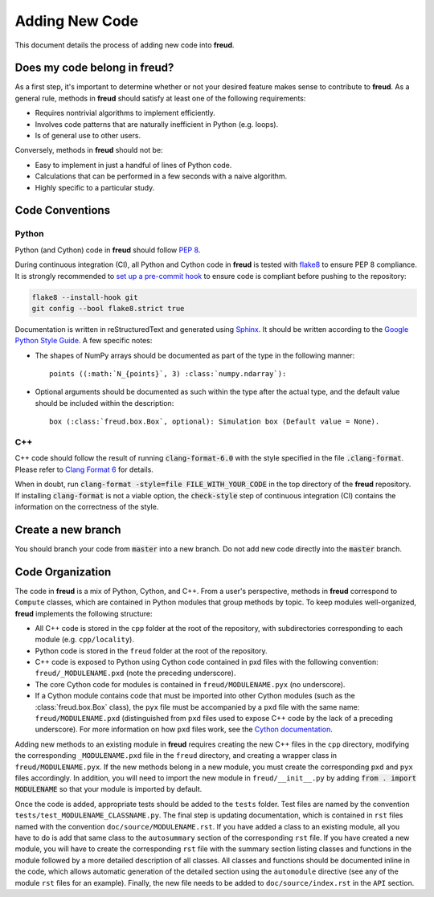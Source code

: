 ===============
Adding New Code
===============

This document details the process of adding new code into **freud**.

Does my code belong in **freud**?
=================================

As a first step, it's important to determine whether or not your desired feature makes sense to contribute to **freud**.
As a general rule, methods in **freud** should satisfy at least one of the following requirements:

- Requires nontrivial algorithms to implement efficiently.
- Involves code patterns that are naturally inefficient in Python (e.g. loops).
- Is of general use to other users.

Conversely, methods in **freud** should not be:

- Easy to implement in just a handful of lines of Python code.
- Calculations that can be performed in a few seconds with a naive algorithm.
- Highly specific to a particular study.

Code Conventions
================

Python 
------

Python (and Cython) code in **freud** should follow `PEP 8 <https://www.python.org/dev/peps/pep-0008/>`_.

During continuous integration (CI), all Python and Cython code in **freud** is tested with `flake8 <http://flake8.pycqa.org/>`_ to ensure PEP 8 compliance.
It is strongly recommended to `set up a pre-commit hook <http://flake8.pycqa.org/en/latest/user/using-hooks.html>`_ to ensure code is compliant before pushing to the repository:

.. code-block:: bash

    flake8 --install-hook git
    git config --bool flake8.strict true

Documentation is written in reStructuredText and generated using `Sphinx <http://www.sphinx-doc.org/en/stable/index.html>`_.
It should be written according to the `Google Python Style Guide <https://github.com/google/styleguide/blob/gh-pages/pyguide.md#38-comments-and-docstrings>`_.
A few specific notes:

- The shapes of NumPy arrays should be documented as part of the type in the following manner::

    points ((:math:`N_{points}`, 3) :class:`numpy.ndarray`):

- Optional arguments should be documented as such within the type after the actual type, and the default value should be included within the description::

    box (:class:`freud.box.Box`, optional): Simulation box (Default value = None).


C++
---

C++ code should follow the result of running :code:`clang-format-6.0` with the style specified in the file :code:`.clang-format`.
Please refer to `Clang Format 6 <http://releases.llvm.org/6.0.1/tools/clang/docs/ClangFormatStyleOptions.html>`_ for details.

When in doubt, run :code:`clang-format -style=file FILE_WITH_YOUR_CODE` in the top directory of the **freud** repository.
If installing :code:`clang-format` is not a viable option, the :code:`check-style` step of continuous integration (CI) contains the information on the correctness of the style.


Create a new branch
===================

You should branch your code from :code:`master` into a new branch. Do not add
new code directly into the :code:`master` branch.

Code Organization
=================

The code in **freud** is a mix of Python, Cython, and C++.
From a user's perspective, methods in **freud** correspond to ``Compute`` classes, which are contained in Python modules that group methods by topic.
To keep modules well-organized, **freud** implements the following structure:

- All C++ code is stored in the ``cpp`` folder at the root of the repository, with subdirectories corresponding to each module (e.g. ``cpp/locality``).
- Python code is stored in the ``freud`` folder at the root of the repository.
- C++ code is exposed to Python using Cython code contained in pxd files with the following convention: ``freud/_MODULENAME.pxd`` (note the preceding underscore).
- The core Cython code for modules is contained in ``freud/MODULENAME.pyx`` (no underscore).
- If a Cython module contains code that must be imported into other Cython modules (such as the :class:`freud.box.Box` class), the ``pyx`` file must be accompanied by a ``pxd`` file with the same name: ``freud/MODULENAME.pxd`` (distinguished from ``pxd`` files used to expose C++ code by the lack of a preceding underscore). For more information on how ``pxd`` files work, see the `Cython documentation <https://cython.readthedocs.io/en/latest/src/tutorial/pxd_files.html>`_.

Adding new methods to an existing module in **freud** requires creating the new C++ files in the ``cpp`` directory, modifying the corresponding ``_MODULENAME.pxd`` file in the ``freud`` directory, and creating a wrapper class in ``freud/MODULENAME.pyx``.
If the new methods belong in a new module, you must create the corresponding ``pxd`` and ``pyx`` files accordingly.
In addition, you will need to import the new module in ``freud/__init__.py`` by adding :code:`from . import MODULENAME` so that your module is imported by default.

Once the code is added, appropriate tests should be added to the ``tests`` folder.
Test files are named by the convention ``tests/test_MODULENAME_CLASSNAME.py``.
The final step is updating documentation, which is contained in ``rst`` files named with the convention ``doc/source/MODULENAME.rst``.
If you have added a class to an existing module, all you have to do is add that same class to the ``autosummary`` section of the corresponding ``rst`` file.
If you have created a new module, you will have to create the corresponding ``rst`` file with the summary section listing classes and functions in the module followed by a more detailed description of all classes.
All classes and functions should be documented inline in the code, which allows automatic generation of the detailed section using the ``automodule`` directive (see any of the module ``rst`` files for an example).
Finally, the new file needs to be added to ``doc/source/index.rst`` in the ``API`` section.
